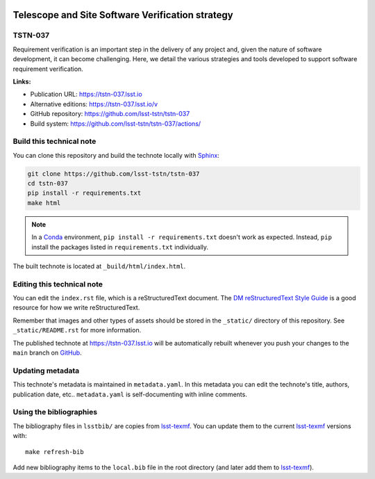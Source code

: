 .. image:: https://img.shields.io/badge/tstn--037-lsst.io-brightgreen.svg
   :target: https://tstn-037.lsst.io
.. image:: https://github.com/lsst-tstn/tstn-037/workflows/CI/badge.svg
   :target: https://github.com/lsst-tstn/tstn-037/actions/
..
  Uncomment this section and modify the DOI strings to include a Zenodo DOI badge in the README
  .. image:: https://zenodo.org/badge/doi/10.5281/zenodo.#####.svg
     :target: http://dx.doi.org/10.5281/zenodo.#####

#################################################
Telescope and Site Software Verification strategy
#################################################

TSTN-037
========

Requirement verification is an important step in the delivery of any project and, given the nature of software development, it can become challenging. Here, we detail the various strategies and tools developed to support software requirement verification.

**Links:**

- Publication URL: https://tstn-037.lsst.io
- Alternative editions: https://tstn-037.lsst.io/v
- GitHub repository: https://github.com/lsst-tstn/tstn-037
- Build system: https://github.com/lsst-tstn/tstn-037/actions/


Build this technical note
=========================

You can clone this repository and build the technote locally with `Sphinx`_:

.. code-block:: bash

   git clone https://github.com/lsst-tstn/tstn-037
   cd tstn-037
   pip install -r requirements.txt
   make html

.. note::

   In a Conda_ environment, ``pip install -r requirements.txt`` doesn't work as expected.
   Instead, ``pip`` install the packages listed in ``requirements.txt`` individually.

The built technote is located at ``_build/html/index.html``.

Editing this technical note
===========================

You can edit the ``index.rst`` file, which is a reStructuredText document.
The `DM reStructuredText Style Guide`_ is a good resource for how we write reStructuredText.

Remember that images and other types of assets should be stored in the ``_static/`` directory of this repository.
See ``_static/README.rst`` for more information.

The published technote at https://tstn-037.lsst.io will be automatically rebuilt whenever you push your changes to the ``main`` branch on `GitHub <https://github.com/lsst-tstn/tstn-037>`_.

Updating metadata
=================

This technote's metadata is maintained in ``metadata.yaml``.
In this metadata you can edit the technote's title, authors, publication date, etc..
``metadata.yaml`` is self-documenting with inline comments.

Using the bibliographies
========================

The bibliography files in ``lsstbib/`` are copies from `lsst-texmf`_.
You can update them to the current `lsst-texmf`_ versions with::

   make refresh-bib

Add new bibliography items to the ``local.bib`` file in the root directory (and later add them to `lsst-texmf`_).

.. _Sphinx: http://sphinx-doc.org
.. _DM reStructuredText Style Guide: https://developer.lsst.io/restructuredtext/style.html
.. _this repo: ./index.rst
.. _Conda: http://conda.pydata.org/docs/
.. _lsst-texmf: https://lsst-texmf.lsst.io
